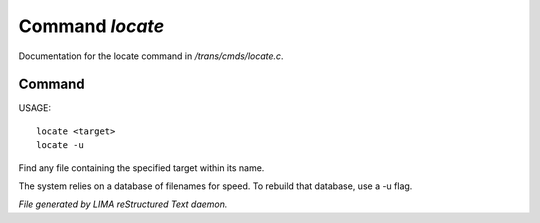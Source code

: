 *****************
Command *locate*
*****************

Documentation for the locate command in */trans/cmds/locate.c*.

Command
=======

USAGE::

	locate <target>
	locate -u

Find any file containing the specified target within its name.

The system relies on a database of filenames for speed.
To rebuild that database, use a -u flag.



*File generated by LIMA reStructured Text daemon.*
